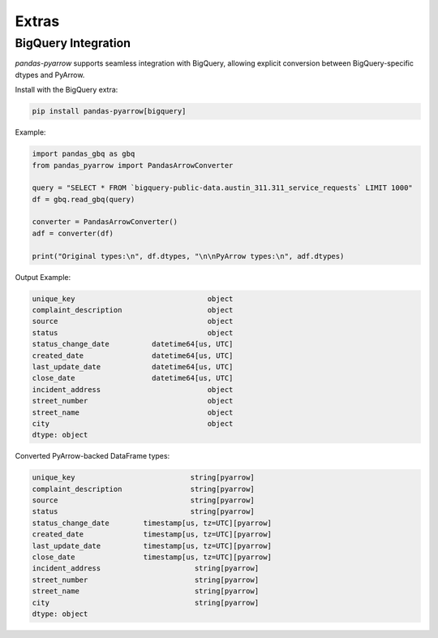 .. _extras:

Extras
======

BigQuery Integration
--------------------

`pandas-pyarrow` supports seamless integration with BigQuery, allowing explicit conversion between BigQuery-specific dtypes and PyArrow.

Install with the BigQuery extra:

.. code-block:: bash

    pip install pandas-pyarrow[bigquery]

Example:

.. code-block:: python

    import pandas_gbq as gbq
    from pandas_pyarrow import PandasArrowConverter

    query = "SELECT * FROM `bigquery-public-data.austin_311.311_service_requests` LIMIT 1000"
    df = gbq.read_gbq(query)

    converter = PandasArrowConverter()
    adf = converter(df)

    print("Original types:\n", df.dtypes, "\n\nPyArrow types:\n", adf.dtypes)

Output Example:

.. code-block::

    unique_key                               object
    complaint_description                    object
    source                                   object
    status                                   object
    status_change_date          datetime64[us, UTC]
    created_date                datetime64[us, UTC]
    last_update_date            datetime64[us, UTC]
    close_date                  datetime64[us, UTC]
    incident_address                         object
    street_number                            object
    street_name                              object
    city                                     object
    dtype: object

Converted PyArrow-backed DataFrame types:

.. code-block::

    unique_key                           string[pyarrow]
    complaint_description                string[pyarrow]
    source                               string[pyarrow]
    status                               string[pyarrow]
    status_change_date        timestamp[us, tz=UTC][pyarrow]
    created_date              timestamp[us, tz=UTC][pyarrow]
    last_update_date          timestamp[us, tz=UTC][pyarrow]
    close_date                timestamp[us, tz=UTC][pyarrow]
    incident_address                      string[pyarrow]
    street_number                         string[pyarrow]
    street_name                           string[pyarrow]
    city                                  string[pyarrow]
    dtype: object
